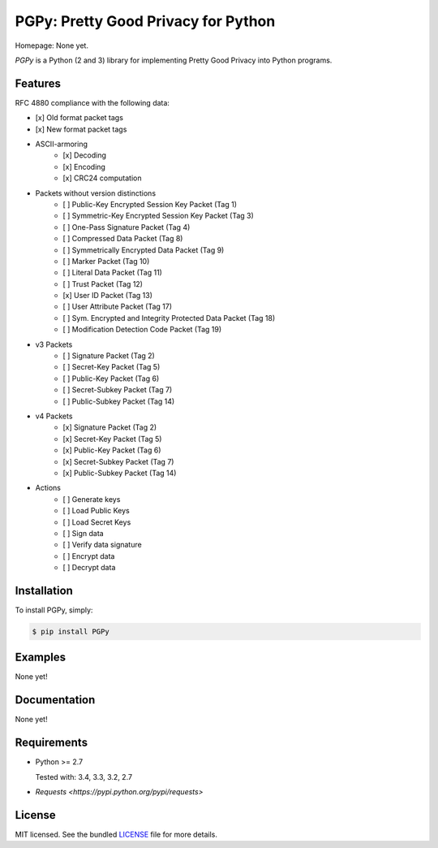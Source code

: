 PGPy: Pretty Good Privacy for Python
====================================

.. image:: https://badge.fury.io/py/PGPy.png
    :target: http://badge.fury.io/py/PGPy
    :alt: Latest version

.. image:: https://travis-ci.org/Commod0re/PGPy.png?branch=master
    :target: https://travis-ci.org/Commod0re/PGPy
    :alt: Travis-CI

Homepage: None yet.

`PGPy` is a Python (2 and 3) library for implementing Pretty Good Privacy into Python programs.

Features
--------

RFC 4880 compliance with the following data:

- [x] Old format packet tags
- [x] New format packet tags
- ASCII-armoring
   - [x] Decoding
   - [x] Encoding
   - [x] CRC24 computation
- Packets without version distinctions
   - [ ] Public-Key Encrypted Session Key Packet (Tag 1)
   - [ ] Symmetric-Key Encrypted Session Key Packet (Tag 3)
   - [ ] One-Pass Signature Packet (Tag 4)
   - [ ] Compressed Data Packet (Tag 8)
   - [ ] Symmetrically Encrypted Data Packet (Tag 9)
   - [ ] Marker Packet (Tag 10)
   - [ ] Literal Data Packet (Tag 11)
   - [ ] Trust Packet (Tag 12)
   - [x] User ID Packet (Tag 13)
   - [ ] User Attribute Packet (Tag 17)
   - [ ] Sym. Encrypted and Integrity Protected Data Packet (Tag 18)
   - [ ] Modification Detection Code Packet (Tag 19)
- v3 Packets
   - [ ] Signature Packet (Tag 2)
   - [ ] Secret-Key Packet (Tag 5)
   - [ ] Public-Key Packet (Tag 6)
   - [ ] Secret-Subkey Packet (Tag 7)
   - [ ] Public-Subkey Packet (Tag 14)
- v4 Packets
   - [x] Signature Packet (Tag 2)
   - [x] Secret-Key Packet (Tag 5)
   - [x] Public-Key Packet (Tag 6)
   - [x] Secret-Subkey Packet (Tag 7)
   - [x] Public-Subkey Packet (Tag 14)
- Actions
   - [ ] Generate keys
   - [ ] Load Public Keys
   - [ ] Load Secret Keys
   - [ ] Sign data
   - [ ] Verify data signature
   - [ ] Encrypt data
   - [ ] Decrypt data

Installation
------------

To install PGPy, simply:

.. code-block:: bash

    $ pip install PGPy

Examples
--------

None yet!

Documentation
-------------

None yet!

Requirements
------------

- Python >= 2.7

  Tested with: 3.4, 3.3, 3.2, 2.7

- `Requests <https://pypi.python.org/pypi/requests>`

License
-------

MIT licensed. See the bundled `LICENSE`_ file for more details.


